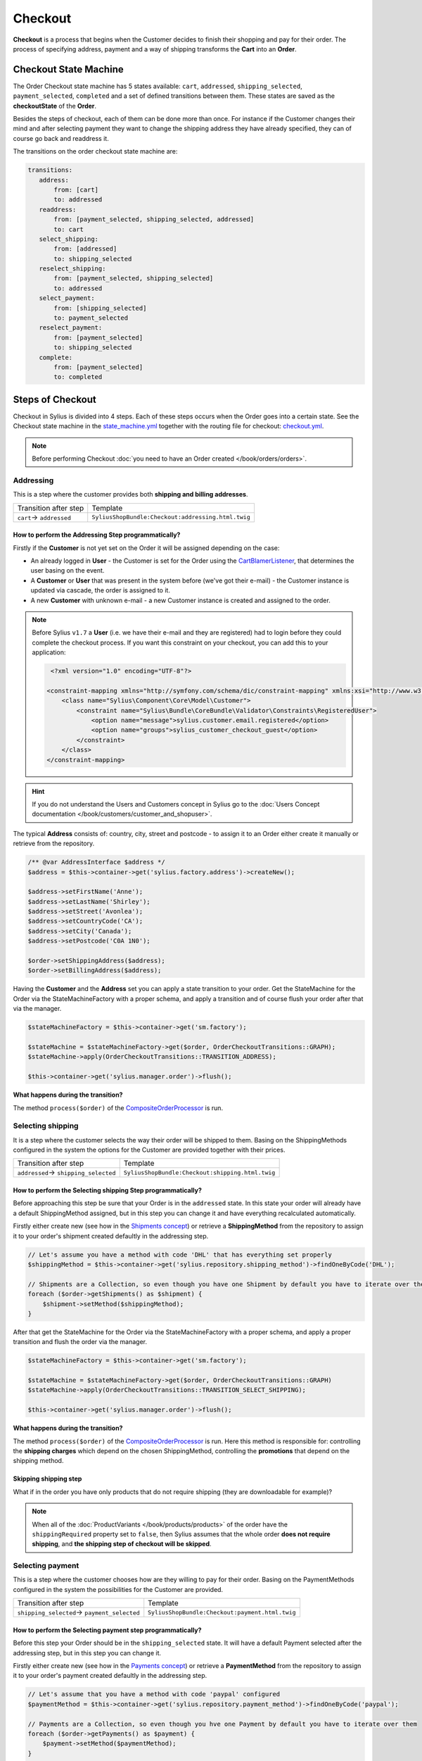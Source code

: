 .. index::
   single: Checkout

Checkout
========

**Checkout** is a process that begins when the Customer decides to finish their shopping and pay for their order.
The process of specifying address, payment and a way of shipping transforms the **Cart** into an **Order**.

Checkout State Machine
----------------------

The Order Checkout state machine has 5 states available: ``cart``, ``addressed``, ``shipping_selected``, ``payment_selected``, ``completed``
and a set of defined transitions between them.
These states are saved as the **checkoutState** of the **Order**.

Besides the steps of checkout, each of them can be done more than once. For instance if the Customer changes their mind
and after selecting payment they want to change the shipping address they have already specified, they can of course go back and readdress it.

The transitions on the order checkout state machine are:

.. code-block:: yaml

   transitions:
      address:
          from: [cart]
          to: addressed
      readdress:
          from: [payment_selected, shipping_selected, addressed]
          to: cart
      select_shipping:
          from: [addressed]
          to: shipping_selected
      reselect_shipping:
          from: [payment_selected, shipping_selected]
          to: addressed
      select_payment:
          from: [shipping_selected]
          to: payment_selected
      reselect_payment:
          from: [payment_selected]
          to: shipping_selected
      complete:
          from: [payment_selected]
          to: completed

.. image:: ../../_images/sylius_order_checkout.png
    :align: center
    :scale: 70%

Steps of Checkout
-----------------

Checkout in Sylius is divided into 4 steps. Each of these steps occurs when the Order goes into a certain state.
See the Checkout state machine in the `state_machine.yml <https://github.com/Sylius/Sylius/blob/master/src/Sylius/Bundle/CoreBundle/Resources/config/app/state_machine.yml>`_
together with the routing file for checkout: `checkout.yml <https://github.com/Sylius/Sylius/blob/master/src/Sylius/Bundle/ShopBundle/Resources/config/routing/checkout.yml>`_.

.. note::

    Before performing Checkout :doc:`you need to have an Order created </book/orders/orders>`.

Addressing
~~~~~~~~~~

This is a step where the customer provides both **shipping and billing addresses**.

+--------------------------+----------------------------------------------------+
| Transition after step    | Template                                           |
+--------------------------+----------------------------------------------------+
| ``cart``-> ``addressed`` | ``SyliusShopBundle:Checkout:addressing.html.twig`` |
+--------------------------+----------------------------------------------------+

How to perform the Addressing Step programmatically?
''''''''''''''''''''''''''''''''''''''''''''''''''''

Firstly if the **Customer** is not yet set on the Order it will be assigned depending on the case:

* An already logged in **User** - the Customer is set for the Order using the `CartBlamerListener <https://github.com/Sylius/Sylius/blob/master/src/Sylius/Bundle/CoreBundle/EventListener/CartBlamerListener.php>`_, that determines the user basing on the event.
* A **Customer** or **User** that was present in the system before (we've got their e-mail) - the Customer instance is updated via cascade, the order is assigned to it.
* A new **Customer** with unknown e-mail - a new Customer instance is created and assigned to the order.

.. note::

    Before Sylius ``v1.7`` a **User** (i.e. we have their e-mail and they are registered) had to login before they could complete the checkout process. If you want this constraint on your checkout, you can add this to your application:

    .. code-block:: xml

         <?xml version="1.0" encoding="UTF-8"?>

        <constraint-mapping xmlns="http://symfony.com/schema/dic/constraint-mapping" xmlns:xsi="http://www.w3.org/2001/XMLSchema-instance" xsi:schemaLocation="http://symfony.com/schema/dic/constraint-mapping http://symfony.com/schema/dic/services/constraint-mapping-1.0.xsd">
            <class name="Sylius\Component\Core\Model\Customer">
                <constraint name="Sylius\Bundle\CoreBundle\Validator\Constraints\RegisteredUser">
                    <option name="message">sylius.customer.email.registered</option>
                    <option name="groups">sylius_customer_checkout_guest</option>
                </constraint>
            </class>
        </constraint-mapping>

.. hint::

    If you do not understand the Users and Customers concept in Sylius go to the :doc:`Users Concept documentation </book/customers/customer_and_shopuser>`.

The typical **Address** consists of: country, city, street and postcode - to assign it to an Order either create it manually or retrieve from the repository.

.. code-block:: php

     /** @var AddressInterface $address */
     $address = $this->container->get('sylius.factory.address')->createNew();

     $address->setFirstName('Anne');
     $address->setLastName('Shirley');
     $address->setStreet('Avonlea');
     $address->setCountryCode('CA');
     $address->setCity('Canada');
     $address->setPostcode('C0A 1N0');

     $order->setShippingAddress($address);
     $order->setBillingAddress($address);

Having the **Customer** and the **Address** set you can apply a state transition to your order.
Get the StateMachine for the Order via the StateMachineFactory with a proper schema, and apply a transition
and of course flush your order after that via the manager.

.. code-block:: php

    $stateMachineFactory = $this->container->get('sm.factory');

    $stateMachine = $stateMachineFactory->get($order, OrderCheckoutTransitions::GRAPH);
    $stateMachine->apply(OrderCheckoutTransitions::TRANSITION_ADDRESS);

    $this->container->get('sylius.manager.order')->flush();

**What happens during the transition?**

The method ``process($order)`` of the `CompositeOrderProcessor <https://github.com/Sylius/Sylius/blob/master/src/Sylius/Component/Order/Processor/CompositeOrderProcessor.php>`_ is run.

Selecting shipping
~~~~~~~~~~~~~~~~~~

It is a step where the customer selects the way their order will be shipped to them.
Basing on the ShippingMethods configured in the system the options for the Customer are provided together with their prices.

+---------------------------------------+--------------------------------------------------+
| Transition after step                 | Template                                         |
+---------------------------------------+--------------------------------------------------+
| ``addressed``-> ``shipping_selected`` | ``SyliusShopBundle:Checkout:shipping.html.twig`` |
+---------------------------------------+--------------------------------------------------+

How to perform the Selecting shipping Step programmatically?
''''''''''''''''''''''''''''''''''''''''''''''''''''''''''''

Before approaching this step be sure that your Order is in the ``addressed`` state. In this state your order
will already have a default ShippingMethod assigned, but in this step you can change it and have everything recalculated automatically.

Firstly either create new (see how in the `Shipments concept </book/orders/shipments>`_) or retrieve a **ShippingMethod**
from the repository to assign it to your order's shipment created defaultly in the addressing step.

.. code-block:: php

    // Let's assume you have a method with code 'DHL' that has everything set properly
    $shippingMethod = $this->container->get('sylius.repository.shipping_method')->findOneByCode('DHL');

    // Shipments are a Collection, so even though you have one Shipment by default you have to iterate over them
    foreach ($order->getShipments() as $shipment) {
        $shipment->setMethod($shippingMethod);
    }

After that get the StateMachine for the Order via the StateMachineFactory with a proper schema,
and apply a proper transition and flush the order via the manager.

.. code-block:: php

    $stateMachineFactory = $this->container->get('sm.factory');

    $stateMachine = $stateMachineFactory->get($order, OrderCheckoutTransitions::GRAPH)
    $stateMachine->apply(OrderCheckoutTransitions::TRANSITION_SELECT_SHIPPING);

    $this->container->get('sylius.manager.order')->flush();

**What happens during the transition?**

The method ``process($order)`` of the `CompositeOrderProcessor <https://github.com/Sylius/Sylius/blob/master/src/Sylius/Component/Order/Processor/CompositeOrderProcessor.php>`_ is run.
Here this method is responsible for: controlling the **shipping charges** which depend on the chosen ShippingMethod,
controlling the **promotions** that depend on the shipping method.

Skipping shipping step
''''''''''''''''''''''

What if in the order you have only products that do not require shipping (they are downloadable for example)?

.. note::

    When all of the :doc:`ProductVariants </book/products/products>` of the order have the ``shippingRequired``
    property set to ``false``, then Sylius assumes that the whole order **does not require shipping**,
    and **the shipping step of checkout will be skipped**.

Selecting payment
~~~~~~~~~~~~~~~~~

This is a step where the customer chooses how are they willing to pay for their order.
Basing on the PaymentMethods configured in the system the possibilities for the Customer are provided.

+----------------------------------------------+-------------------------------------------------+
| Transition after step                        | Template                                        |
+----------------------------------------------+-------------------------------------------------+
| ``shipping_selected``-> ``payment_selected`` | ``SyliusShopBundle:Checkout:payment.html.twig`` |
+----------------------------------------------+-------------------------------------------------+

How to perform the Selecting payment step programmatically?
'''''''''''''''''''''''''''''''''''''''''''''''''''''''''''

Before this step your Order should be in the ``shipping_selected`` state. It will have a default Payment selected after the addressing step,
but in this step you can change it.

Firstly either create new (see how in the `Payments concept </book/orders/payments>`_) or retrieve a **PaymentMethod**
from the repository to assign it to your order's payment created defaultly in the addressing step.

.. code-block:: php

    // Let's assume that you have a method with code 'paypal' configured
    $paymentMethod = $this->container->get('sylius.repository.payment_method')->findOneByCode('paypal');

    // Payments are a Collection, so even though you hve one Payment by default you have to iterate over them
    foreach ($order->getPayments() as $payment) {
        $payment->setMethod($paymentMethod);
    }

After that get the StateMachine for the Order via the StateMachineFactory with a proper schema,
and apply a proper transition and flush the order via the manager.

.. code-block:: php

    $stateMachineFactory = $this->container->get('sm.factory');

    $stateMachine = $stateMachineFactory->get($order, OrderCheckoutTransitions::GRAPH)
    $stateMachine->apply(OrderCheckoutTransitions::TRANSITION_SELECT_PAYMENT);

    $this->container->get('sylius.manager.order')->flush();

**What happens during the transition?**

The method ``process($order)`` of the
`CompositeOrderProcessor <https://github.com/Sylius/Sylius/blob/master/src/Sylius/Component/Order/Processor/CompositeOrderProcessor.php>`_
is run and checks all the adjustments on the order.

Finalizing
~~~~~~~~~~

In this step the customer gets an order summary and is redirected to complete the payment they have selected.

+--------------------------------------+-------------------------------------------------+
| Transition after step                | Template                                        |
+--------------------------------------+-------------------------------------------------+
| ``payment_selected``-> ``completed`` | ``SyliusShopBundle:Checkout:summary.html.twig`` |
+--------------------------------------+-------------------------------------------------+

How to complete Checkout programmatically?
''''''''''''''''''''''''''''''''''''''''''

Before executing the completing transition you can set some notes to your order.

.. code-block:: php

    $order->setNotes('Thank you dear shop owners! I am allergic to tape so please use something else for packaging.')

After that get the StateMachine for the Order via the StateMachineFactory with a proper schema,
and apply a proper transition and flush the order via the manager.

.. code-block:: php

    $stateMachineFactory = $this->container->get('sm.factory');

    $stateMachine = $stateMachineFactory->get($order, OrderCheckoutTransitions::GRAPH);
    $stateMachine->apply(OrderCheckoutTransitions::TRANSITION_COMPLETE);

    $this->container->get('sylius.manager.order')->flush();

**What happens during the transition?**

* The Order will have the **checkoutState** - ``completed``,
* The Order will have the general **state** - ``new`` instead of ``cart`` it has had before the transition,
* When the Order is transitioned from ``cart`` to ``new`` the **paymentState** is set to ``awaiting_payment`` and the **shippingState** to ``ready``

The Checkout is finished after that.

Checkout related events
-----------------------

On each step of checkout a dedicated event is triggered.

+-----------------------------------------+
| Event id                                |
+=========================================+
| ``sylius.order.pre_address``            |
+-----------------------------------------+
| ``sylius.order.post_address``           |
+-----------------------------------------+
| ``sylius.order.pre_select_shipping``    |
+-----------------------------------------+
| ``sylius.order.post_select_shipping``   |
+-----------------------------------------+
| ``sylius.order.pre_payment``            |
+-----------------------------------------+
| ``sylius.order.post_payment``           |
+-----------------------------------------+
| ``sylius.order.pre_complete``           |
+-----------------------------------------+
| ``sylius.order.post_complete``          |
+-----------------------------------------+

Learn more
----------

* :doc:`State Machine - Documentation </book/architecture/state_machine>`
* :doc:`Orders - Concept Documentation </book/orders/orders>`
